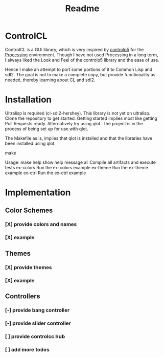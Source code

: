 #+title: Readme



[[https://github.com/justjoheinz/controlcl/actions/workflows/ci.yaml/badge.svg]]

* ControlCL

ControlCL is a GUI library, which is very inspired by [[https://github.com/sojamo/controlp5][controlp5]] for the [[https://processing.org/][Processing]] environment. Though I have not used Processing in a long term, I always liked the Look and Feel of the controlp5 library and the ease of use.

Hence I make an attempt to port some portions of it to Common Lisp and sdl2. The goal is not to make a complete copy, but provide functionality as needed, thereby learning about CL and sdl2.

* Installation

Ultralisp is required (cl-sdl2-hershey). This library is not yet on ultralisp. Clone the repository to get started. Getting started implies most like getting Pull Requests ready. Alternatively try using qlot. The project is in the process of being set up for use with qlot.

The Makefile as is, implies that qlot is installed and that the libraries have been installed using qlot.

#+begin_sec shell
make

Usage:
  make
  help             show help message
  all              Compile all artifacts and execute tests
  ex-colors        Run the ex-colors example
  ex-theme         Run the ex-theme example
  ex-ctrl          Run the ex-ctrl example
#+end_src


* Implementation

** Color Schemes

*** [X] provide colors and names
*** [X] example

[[./docs/colors.png]]

** Themes

*** [X] provide themes
*** [X] example

[[./docs/themes.png]]

** Controllers

*** [-] provide bang controller
*** [-] provide slider controller
*** [ ] provide controlcc hub
*** [ ] add more todos
